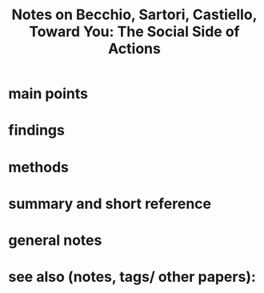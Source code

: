 :PROPERTIES:
:ROAM_REFS: @becchioYouSocialSide2010
:ID:   20211030T203411.369632
:END:
#+title: Notes on Becchio, Sartori, Castiello, Toward You: The Social Side of Actions
* main points
* findings
* methods
* summary and short reference
* general notes
* see also (notes, tags/ other papers):
